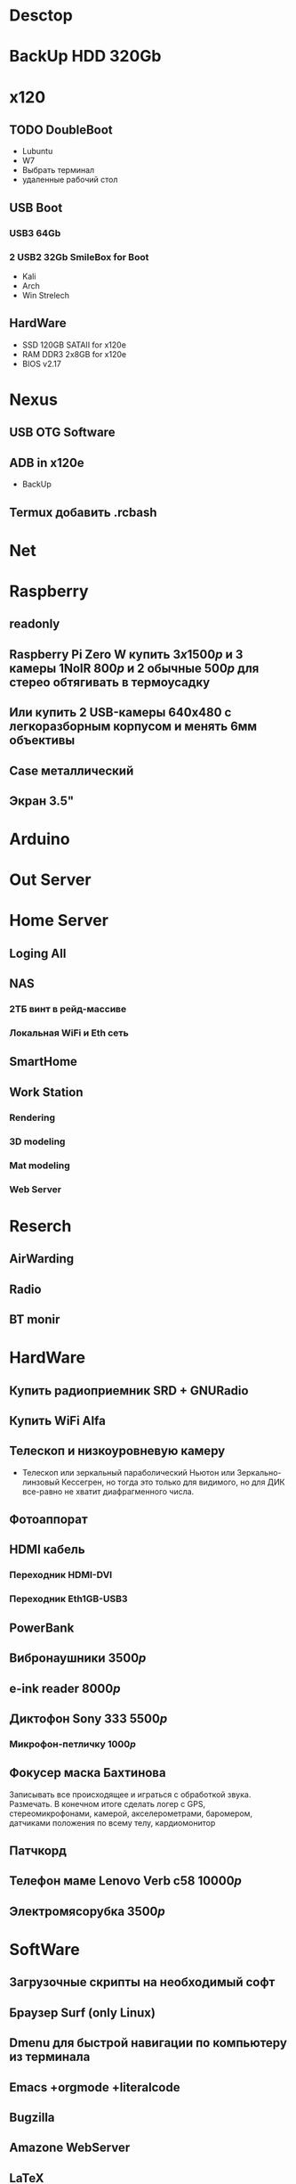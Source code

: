 * Desctop
* BackUp HDD 320Gb
* x120
** TODO DoubleBoot
   - Lubuntu
   - W7
   - Выбрать терминал
   - удаленные рабочий стол
** USB Boot 
*** USB3 64Gb 
*** 2 USB2 32Gb SmileBox for Boot
    - Kali
    - Arch
    - Win Strelech
** HardWare
   - SSD 120GB SATAII for x120e
   - RAM DDR3 2x8GB for x120e
   - BIOS v2.17
* Nexus
** USB OTG Software
** ADB in x120e
   - BackUp
** Termux добавить .rcbash
* Net
* Raspberry
** readonly
** Raspberry Pi Zero W купить $3x1500р$ и 3 камеры 1NoIR $800р$ и 2 обычные $500р$ для стерео обтягивать в термоусадку
** Или купить 2 USB-камеры 640х480 с легкоразборным корпусом и менять 6мм объективы
** Case металлический
** Экран 3.5"
* Arduino
* Out Server
* Home Server
** Loging All
** NAS
*** 2ТБ винт в рейд-массиве
*** Локальная WiFi и Eth сеть
** SmartHome
** Work Station
*** Rendering
*** 3D modeling
*** Mat modeling
*** Web Server
* Reserch
** AirWarding
** Radio
** BT monir
* HardWare
** Купить радиоприемник SRD + GNURadio
** Купить WiFi Alfa
** Телескоп и низкоуровневую камеру
   - Телескоп или зеркальный параболический Ньютон или Зеркально-линзовый Кессегрен, но тогда это только для видимого, но для ДИК все-равно не хватит диафрагменного числа.
** Фотоаппорат
** HDMI кабель
*** Переходник HDMI-DVI
*** Переходник Eth1GB-USB3
** PowerBank
** Вибронаушники $3500р$
** e-ink reader $8000р$
** Диктофон Sony 333 $5500р$
*** Микрофон-петличку $1000р$
** Фокусер маска Бахтинова
   Записывать все происходящее и играться с обработкой звука. Размечать.
   В конечном итоге сделать логер с GPS, стереомикрофонами, камерой, акселерометрами, баромером, датчиками положения по всему телу, кардиомонитор
** Патчкорд
** Телефон маме Lenovo Verb c58 $10000р$
** Электромясорубка $3500р$
* SoftWare
** Загрузочные скрипты на необходимый софт
** Браузер Surf (only Linux) 
** Dmenu для быстрой навигации по компьютеру из терминала
** Emacs +orgmode +literalcode
** Bugzilla
** Amazone WebServer
** LaTeX
** GNU Radio
** Тестирование и TDD
** API VK +
** OSM, Wiki
** Cython
** TDD и тестирование
** Карты Коханена
** Конечные автоматы
** Марковские сети
